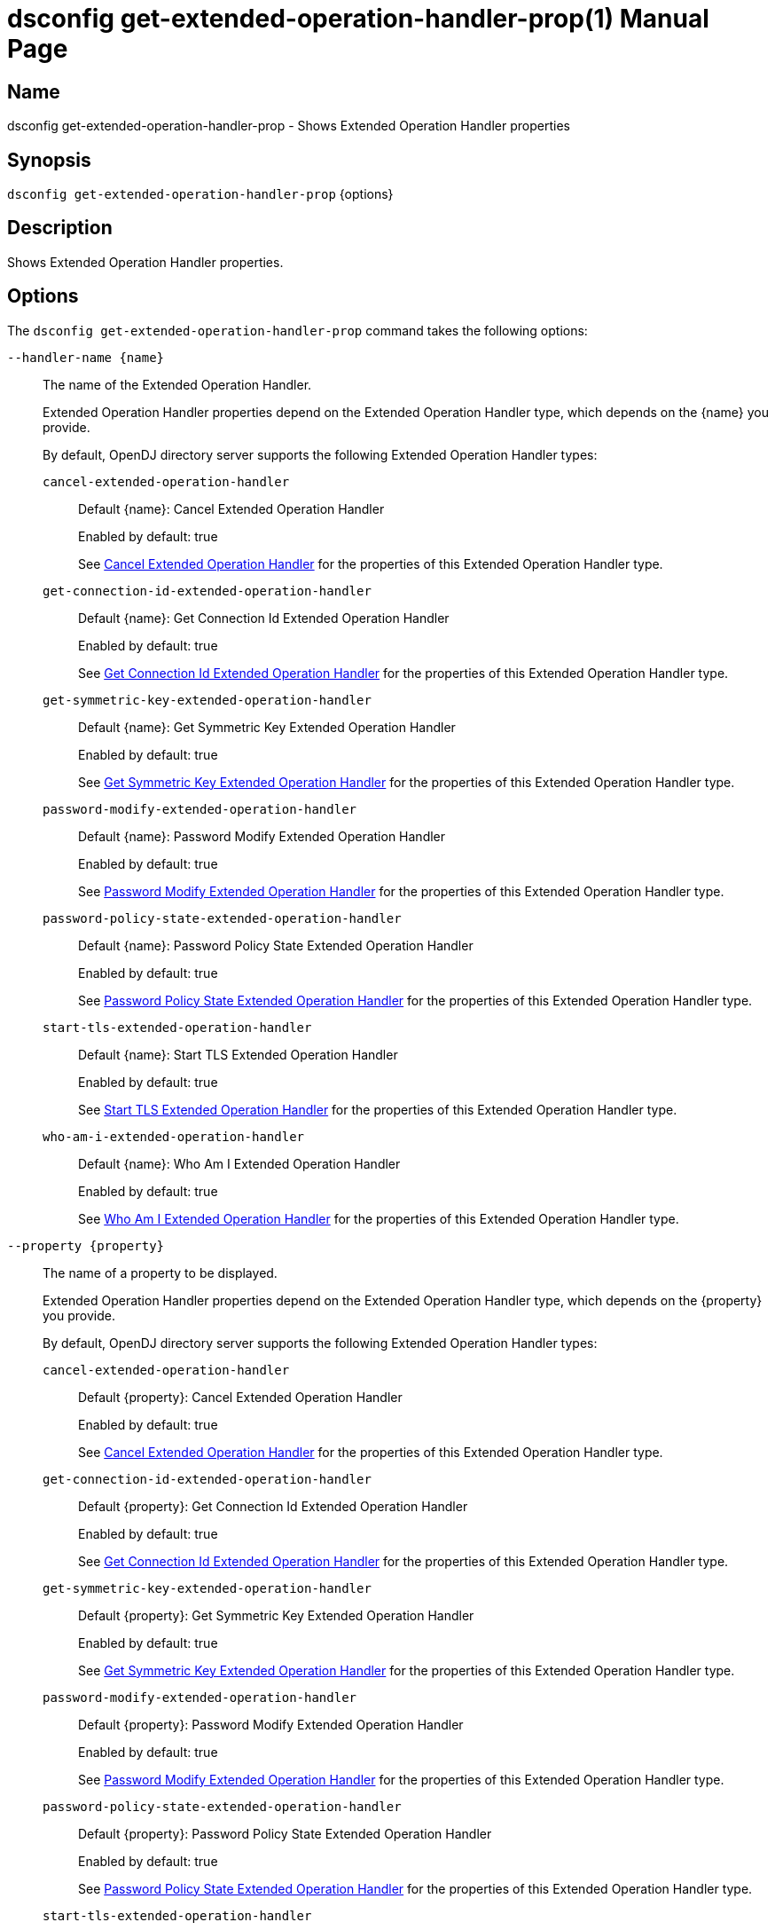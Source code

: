 ////
  The contents of this file are subject to the terms of the Common Development and
  Distribution License (the License). You may not use this file except in compliance with the
  License.

  You can obtain a copy of the License at legal/CDDLv1.0.txt. See the License for the
  specific language governing permission and limitations under the License.

  When distributing Covered Software, include this CDDL Header Notice in each file and include
  the License file at legal/CDDLv1.0.txt. If applicable, add the following below the CDDL
  Header, with the fields enclosed by brackets [] replaced by your own identifying
  information: "Portions Copyright [year] [name of copyright owner]".

  Copyright 2011-2017 ForgeRock AS.
  Portions Copyright 2025 3A Systems LLC.
////

[#dsconfig-get-extended-operation-handler-prop]
= dsconfig get-extended-operation-handler-prop(1)
:doctype: manpage
:manmanual: Directory Server Tools
:mansource: OpenDJ

== Name
dsconfig get-extended-operation-handler-prop - Shows Extended Operation Handler properties

== Synopsis

`dsconfig get-extended-operation-handler-prop` {options}

[#dsconfig-get-extended-operation-handler-prop-description]
== Description

Shows Extended Operation Handler properties.



[#dsconfig-get-extended-operation-handler-prop-options]
== Options

The `dsconfig get-extended-operation-handler-prop` command takes the following options:

--
`--handler-name {name}`::

The name of the Extended Operation Handler.
+

[open]
====
Extended Operation Handler properties depend on the Extended Operation Handler type, which depends on the {name} you provide.

By default, OpenDJ directory server supports the following Extended Operation Handler types:

`cancel-extended-operation-handler`::
+
Default {name}: Cancel Extended Operation Handler
+
Enabled by default: true
+
See  <<dsconfig-get-extended-operation-handler-prop-cancel-extended-operation-handler>> for the properties of this Extended Operation Handler type.
`get-connection-id-extended-operation-handler`::
+
Default {name}: Get Connection Id Extended Operation Handler
+
Enabled by default: true
+
See  <<dsconfig-get-extended-operation-handler-prop-get-connection-id-extended-operation-handler>> for the properties of this Extended Operation Handler type.
`get-symmetric-key-extended-operation-handler`::
+
Default {name}: Get Symmetric Key Extended Operation Handler
+
Enabled by default: true
+
See  <<dsconfig-get-extended-operation-handler-prop-get-symmetric-key-extended-operation-handler>> for the properties of this Extended Operation Handler type.
`password-modify-extended-operation-handler`::
+
Default {name}: Password Modify Extended Operation Handler
+
Enabled by default: true
+
See  <<dsconfig-get-extended-operation-handler-prop-password-modify-extended-operation-handler>> for the properties of this Extended Operation Handler type.
`password-policy-state-extended-operation-handler`::
+
Default {name}: Password Policy State Extended Operation Handler
+
Enabled by default: true
+
See  <<dsconfig-get-extended-operation-handler-prop-password-policy-state-extended-operation-handler>> for the properties of this Extended Operation Handler type.
`start-tls-extended-operation-handler`::
+
Default {name}: Start TLS Extended Operation Handler
+
Enabled by default: true
+
See  <<dsconfig-get-extended-operation-handler-prop-start-tls-extended-operation-handler>> for the properties of this Extended Operation Handler type.
`who-am-i-extended-operation-handler`::
+
Default {name}: Who Am I Extended Operation Handler
+
Enabled by default: true
+
See  <<dsconfig-get-extended-operation-handler-prop-who-am-i-extended-operation-handler>> for the properties of this Extended Operation Handler type.
====

`--property {property}`::

The name of a property to be displayed.
+

[open]
====
Extended Operation Handler properties depend on the Extended Operation Handler type, which depends on the {property} you provide.

By default, OpenDJ directory server supports the following Extended Operation Handler types:

`cancel-extended-operation-handler`::
+
Default {property}: Cancel Extended Operation Handler
+
Enabled by default: true
+
See  <<dsconfig-get-extended-operation-handler-prop-cancel-extended-operation-handler>> for the properties of this Extended Operation Handler type.
`get-connection-id-extended-operation-handler`::
+
Default {property}: Get Connection Id Extended Operation Handler
+
Enabled by default: true
+
See  <<dsconfig-get-extended-operation-handler-prop-get-connection-id-extended-operation-handler>> for the properties of this Extended Operation Handler type.
`get-symmetric-key-extended-operation-handler`::
+
Default {property}: Get Symmetric Key Extended Operation Handler
+
Enabled by default: true
+
See  <<dsconfig-get-extended-operation-handler-prop-get-symmetric-key-extended-operation-handler>> for the properties of this Extended Operation Handler type.
`password-modify-extended-operation-handler`::
+
Default {property}: Password Modify Extended Operation Handler
+
Enabled by default: true
+
See  <<dsconfig-get-extended-operation-handler-prop-password-modify-extended-operation-handler>> for the properties of this Extended Operation Handler type.
`password-policy-state-extended-operation-handler`::
+
Default {property}: Password Policy State Extended Operation Handler
+
Enabled by default: true
+
See  <<dsconfig-get-extended-operation-handler-prop-password-policy-state-extended-operation-handler>> for the properties of this Extended Operation Handler type.
`start-tls-extended-operation-handler`::
+
Default {property}: Start TLS Extended Operation Handler
+
Enabled by default: true
+
See  <<dsconfig-get-extended-operation-handler-prop-start-tls-extended-operation-handler>> for the properties of this Extended Operation Handler type.
`who-am-i-extended-operation-handler`::
+
Default {property}: Who Am I Extended Operation Handler
+
Enabled by default: true
+
See  <<dsconfig-get-extended-operation-handler-prop-who-am-i-extended-operation-handler>> for the properties of this Extended Operation Handler type.
====

`-E | --record`::

Modifies the display output to show one property value per line.
+

[open]
====
Extended Operation Handler properties depend on the Extended Operation Handler type, which depends on the null you provide.

By default, OpenDJ directory server supports the following Extended Operation Handler types:

`cancel-extended-operation-handler`::
+
Default null: Cancel Extended Operation Handler
+
Enabled by default: true
+
See  <<dsconfig-get-extended-operation-handler-prop-cancel-extended-operation-handler>> for the properties of this Extended Operation Handler type.
`get-connection-id-extended-operation-handler`::
+
Default null: Get Connection Id Extended Operation Handler
+
Enabled by default: true
+
See  <<dsconfig-get-extended-operation-handler-prop-get-connection-id-extended-operation-handler>> for the properties of this Extended Operation Handler type.
`get-symmetric-key-extended-operation-handler`::
+
Default null: Get Symmetric Key Extended Operation Handler
+
Enabled by default: true
+
See  <<dsconfig-get-extended-operation-handler-prop-get-symmetric-key-extended-operation-handler>> for the properties of this Extended Operation Handler type.
`password-modify-extended-operation-handler`::
+
Default null: Password Modify Extended Operation Handler
+
Enabled by default: true
+
See  <<dsconfig-get-extended-operation-handler-prop-password-modify-extended-operation-handler>> for the properties of this Extended Operation Handler type.
`password-policy-state-extended-operation-handler`::
+
Default null: Password Policy State Extended Operation Handler
+
Enabled by default: true
+
See  <<dsconfig-get-extended-operation-handler-prop-password-policy-state-extended-operation-handler>> for the properties of this Extended Operation Handler type.
`start-tls-extended-operation-handler`::
+
Default null: Start TLS Extended Operation Handler
+
Enabled by default: true
+
See  <<dsconfig-get-extended-operation-handler-prop-start-tls-extended-operation-handler>> for the properties of this Extended Operation Handler type.
`who-am-i-extended-operation-handler`::
+
Default null: Who Am I Extended Operation Handler
+
Enabled by default: true
+
See  <<dsconfig-get-extended-operation-handler-prop-who-am-i-extended-operation-handler>> for the properties of this Extended Operation Handler type.
====

`-z | --unit-size {unit}`::

Display size data using the specified unit. The value for UNIT can be one of b, kb, mb, gb, or tb (bytes, kilobytes, megabytes, gigabytes, or terabytes).
+

[open]
====
Extended Operation Handler properties depend on the Extended Operation Handler type, which depends on the {unit} you provide.

By default, OpenDJ directory server supports the following Extended Operation Handler types:

`cancel-extended-operation-handler`::
+
Default {unit}: Cancel Extended Operation Handler
+
Enabled by default: true
+
See  <<dsconfig-get-extended-operation-handler-prop-cancel-extended-operation-handler>> for the properties of this Extended Operation Handler type.
`get-connection-id-extended-operation-handler`::
+
Default {unit}: Get Connection Id Extended Operation Handler
+
Enabled by default: true
+
See  <<dsconfig-get-extended-operation-handler-prop-get-connection-id-extended-operation-handler>> for the properties of this Extended Operation Handler type.
`get-symmetric-key-extended-operation-handler`::
+
Default {unit}: Get Symmetric Key Extended Operation Handler
+
Enabled by default: true
+
See  <<dsconfig-get-extended-operation-handler-prop-get-symmetric-key-extended-operation-handler>> for the properties of this Extended Operation Handler type.
`password-modify-extended-operation-handler`::
+
Default {unit}: Password Modify Extended Operation Handler
+
Enabled by default: true
+
See  <<dsconfig-get-extended-operation-handler-prop-password-modify-extended-operation-handler>> for the properties of this Extended Operation Handler type.
`password-policy-state-extended-operation-handler`::
+
Default {unit}: Password Policy State Extended Operation Handler
+
Enabled by default: true
+
See  <<dsconfig-get-extended-operation-handler-prop-password-policy-state-extended-operation-handler>> for the properties of this Extended Operation Handler type.
`start-tls-extended-operation-handler`::
+
Default {unit}: Start TLS Extended Operation Handler
+
Enabled by default: true
+
See  <<dsconfig-get-extended-operation-handler-prop-start-tls-extended-operation-handler>> for the properties of this Extended Operation Handler type.
`who-am-i-extended-operation-handler`::
+
Default {unit}: Who Am I Extended Operation Handler
+
Enabled by default: true
+
See  <<dsconfig-get-extended-operation-handler-prop-who-am-i-extended-operation-handler>> for the properties of this Extended Operation Handler type.
====

`-m | --unit-time {unit}`::

Display time data using the specified unit. The value for UNIT can be one of ms, s, m, h, d, or w (milliseconds, seconds, minutes, hours, days, or weeks).
+

[open]
====
Extended Operation Handler properties depend on the Extended Operation Handler type, which depends on the {unit} you provide.

By default, OpenDJ directory server supports the following Extended Operation Handler types:

`cancel-extended-operation-handler`::
+
Default {unit}: Cancel Extended Operation Handler
+
Enabled by default: true
+
See  <<dsconfig-get-extended-operation-handler-prop-cancel-extended-operation-handler>> for the properties of this Extended Operation Handler type.
`get-connection-id-extended-operation-handler`::
+
Default {unit}: Get Connection Id Extended Operation Handler
+
Enabled by default: true
+
See  <<dsconfig-get-extended-operation-handler-prop-get-connection-id-extended-operation-handler>> for the properties of this Extended Operation Handler type.
`get-symmetric-key-extended-operation-handler`::
+
Default {unit}: Get Symmetric Key Extended Operation Handler
+
Enabled by default: true
+
See  <<dsconfig-get-extended-operation-handler-prop-get-symmetric-key-extended-operation-handler>> for the properties of this Extended Operation Handler type.
`password-modify-extended-operation-handler`::
+
Default {unit}: Password Modify Extended Operation Handler
+
Enabled by default: true
+
See  <<dsconfig-get-extended-operation-handler-prop-password-modify-extended-operation-handler>> for the properties of this Extended Operation Handler type.
`password-policy-state-extended-operation-handler`::
+
Default {unit}: Password Policy State Extended Operation Handler
+
Enabled by default: true
+
See  <<dsconfig-get-extended-operation-handler-prop-password-policy-state-extended-operation-handler>> for the properties of this Extended Operation Handler type.
`start-tls-extended-operation-handler`::
+
Default {unit}: Start TLS Extended Operation Handler
+
Enabled by default: true
+
See  <<dsconfig-get-extended-operation-handler-prop-start-tls-extended-operation-handler>> for the properties of this Extended Operation Handler type.
`who-am-i-extended-operation-handler`::
+
Default {unit}: Who Am I Extended Operation Handler
+
Enabled by default: true
+
See  <<dsconfig-get-extended-operation-handler-prop-who-am-i-extended-operation-handler>> for the properties of this Extended Operation Handler type.
====

--

[#dsconfig-get-extended-operation-handler-prop-cancel-extended-operation-handler]
== Cancel Extended Operation Handler

Extended Operation Handlers of type cancel-extended-operation-handler have the following properties:

--


enabled::
[open]
====
Description::
Indicates whether the Extended Operation Handler is enabled (that is, whether the types of extended operations are allowed in the server). 


Default Value::
None


Allowed Values::
true
false


Multi-valued::
No

Required::
Yes

Admin Action Required::
None

Advanced Property::
No

Read-only::
No


====

java-class::
[open]
====
Description::
Specifies the fully-qualified name of the Java class that provides the Cancel Extended Operation Handler implementation. 


Default Value::
org.opends.server.extensions.CancelExtendedOperation


Allowed Values::
A Java class that implements or extends the class(es): org.opends.server.api.ExtendedOperationHandler


Multi-valued::
No

Required::
Yes

Admin Action Required::
The Extended Operation Handler must be disabled and re-enabled for changes to this setting to take effect

Advanced Property::
Yes (Use --advanced in interactive mode.)

Read-only::
No


====



--

[#dsconfig-get-extended-operation-handler-prop-get-connection-id-extended-operation-handler]
== Get Connection Id Extended Operation Handler

Extended Operation Handlers of type get-connection-id-extended-operation-handler have the following properties:

--


enabled::
[open]
====
Description::
Indicates whether the Extended Operation Handler is enabled (that is, whether the types of extended operations are allowed in the server). 


Default Value::
None


Allowed Values::
true
false


Multi-valued::
No

Required::
Yes

Admin Action Required::
None

Advanced Property::
No

Read-only::
No


====

java-class::
[open]
====
Description::
Specifies the fully-qualified name of the Java class that provides the Get Connection Id Extended Operation Handler implementation. 


Default Value::
org.opends.server.extensions.GetConnectionIDExtendedOperation


Allowed Values::
A Java class that implements or extends the class(es): org.opends.server.api.ExtendedOperationHandler


Multi-valued::
No

Required::
Yes

Admin Action Required::
The Extended Operation Handler must be disabled and re-enabled for changes to this setting to take effect

Advanced Property::
Yes (Use --advanced in interactive mode.)

Read-only::
No


====



--

[#dsconfig-get-extended-operation-handler-prop-get-symmetric-key-extended-operation-handler]
== Get Symmetric Key Extended Operation Handler

Extended Operation Handlers of type get-symmetric-key-extended-operation-handler have the following properties:

--


enabled::
[open]
====
Description::
Indicates whether the Extended Operation Handler is enabled (that is, whether the types of extended operations are allowed in the server). 


Default Value::
None


Allowed Values::
true
false


Multi-valued::
No

Required::
Yes

Admin Action Required::
None

Advanced Property::
No

Read-only::
No


====

java-class::
[open]
====
Description::
Specifies the fully-qualified name of the Java class that provides the Get Symmetric Key Extended Operation Handler implementation. 


Default Value::
org.opends.server.crypto.GetSymmetricKeyExtendedOperation


Allowed Values::
A Java class that implements or extends the class(es): org.opends.server.api.ExtendedOperationHandler


Multi-valued::
No

Required::
Yes

Admin Action Required::
The Extended Operation Handler must be disabled and re-enabled for changes to this setting to take effect

Advanced Property::
Yes (Use --advanced in interactive mode.)

Read-only::
No


====



--

[#dsconfig-get-extended-operation-handler-prop-password-modify-extended-operation-handler]
== Password Modify Extended Operation Handler

Extended Operation Handlers of type password-modify-extended-operation-handler have the following properties:

--


enabled::
[open]
====
Description::
Indicates whether the Extended Operation Handler is enabled (that is, whether the types of extended operations are allowed in the server). 


Default Value::
None


Allowed Values::
true
false


Multi-valued::
No

Required::
Yes

Admin Action Required::
None

Advanced Property::
No

Read-only::
No


====

identity-mapper::
[open]
====
Description::
Specifies the name of the identity mapper that should be used in conjunction with the password modify extended operation. This property is used to identify a user based on an authorization ID in the &apos;u:&apos; form. Changes to this property take effect immediately.


Default Value::
None


Allowed Values::
The DN of any Identity Mapper. The referenced identity mapper must be enabled when the Password Modify Extended Operation Handler is enabled.


Multi-valued::
No

Required::
Yes

Admin Action Required::
None

Advanced Property::
No

Read-only::
No


====

java-class::
[open]
====
Description::
Specifies the fully-qualified name of the Java class that provides the Password Modify Extended Operation Handler implementation. 


Default Value::
org.opends.server.extensions.PasswordModifyExtendedOperation


Allowed Values::
A Java class that implements or extends the class(es): org.opends.server.api.ExtendedOperationHandler


Multi-valued::
No

Required::
Yes

Admin Action Required::
The Extended Operation Handler must be disabled and re-enabled for changes to this setting to take effect

Advanced Property::
Yes (Use --advanced in interactive mode.)

Read-only::
No


====



--

[#dsconfig-get-extended-operation-handler-prop-password-policy-state-extended-operation-handler]
== Password Policy State Extended Operation Handler

Extended Operation Handlers of type password-policy-state-extended-operation-handler have the following properties:

--


enabled::
[open]
====
Description::
Indicates whether the Extended Operation Handler is enabled (that is, whether the types of extended operations are allowed in the server). 


Default Value::
None


Allowed Values::
true
false


Multi-valued::
No

Required::
Yes

Admin Action Required::
None

Advanced Property::
No

Read-only::
No


====

java-class::
[open]
====
Description::
Specifies the fully-qualified name of the Java class that provides the Password Policy State Extended Operation Handler implementation. 


Default Value::
org.opends.server.extensions.PasswordPolicyStateExtendedOperation


Allowed Values::
A Java class that implements or extends the class(es): org.opends.server.api.ExtendedOperationHandler


Multi-valued::
No

Required::
Yes

Admin Action Required::
The Extended Operation Handler must be disabled and re-enabled for changes to this setting to take effect

Advanced Property::
Yes (Use --advanced in interactive mode.)

Read-only::
No


====



--

[#dsconfig-get-extended-operation-handler-prop-start-tls-extended-operation-handler]
== Start TLS Extended Operation Handler

Extended Operation Handlers of type start-tls-extended-operation-handler have the following properties:

--


enabled::
[open]
====
Description::
Indicates whether the Extended Operation Handler is enabled (that is, whether the types of extended operations are allowed in the server). 


Default Value::
None


Allowed Values::
true
false


Multi-valued::
No

Required::
Yes

Admin Action Required::
None

Advanced Property::
No

Read-only::
No


====

java-class::
[open]
====
Description::
Specifies the fully-qualified name of the Java class that provides the Start TLS Extended Operation Handler implementation. 


Default Value::
org.opends.server.extensions.StartTLSExtendedOperation


Allowed Values::
A Java class that implements or extends the class(es): org.opends.server.api.ExtendedOperationHandler


Multi-valued::
No

Required::
Yes

Admin Action Required::
The Extended Operation Handler must be disabled and re-enabled for changes to this setting to take effect

Advanced Property::
Yes (Use --advanced in interactive mode.)

Read-only::
No


====



--

[#dsconfig-get-extended-operation-handler-prop-who-am-i-extended-operation-handler]
== Who Am I Extended Operation Handler

Extended Operation Handlers of type who-am-i-extended-operation-handler have the following properties:

--


enabled::
[open]
====
Description::
Indicates whether the Extended Operation Handler is enabled (that is, whether the types of extended operations are allowed in the server). 


Default Value::
None


Allowed Values::
true
false


Multi-valued::
No

Required::
Yes

Admin Action Required::
None

Advanced Property::
No

Read-only::
No


====

java-class::
[open]
====
Description::
Specifies the fully-qualified name of the Java class that provides the Who Am I Extended Operation Handler implementation. 


Default Value::
org.opends.server.extensions.WhoAmIExtendedOperation


Allowed Values::
A Java class that implements or extends the class(es): org.opends.server.api.ExtendedOperationHandler


Multi-valued::
No

Required::
Yes

Admin Action Required::
The Extended Operation Handler must be disabled and re-enabled for changes to this setting to take effect

Advanced Property::
Yes (Use --advanced in interactive mode.)

Read-only::
No


====



--

